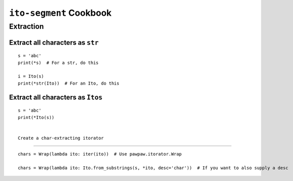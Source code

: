 ========================
``ito-segment`` Cookbook
========================

**********
Extraction
**********

Extract all characters as ``str`` 
=================================================

::

 s = 'abc'
 print(*s)  # For a str, do this

 i = Ito(s)
 print(*str(Ito))  # For an Ito, do this
 
Extract all characters as ``Itos``
=============================================

::

 s = 'abc'
 print(*Ito(s))


 Create a char-extracting itorator
=============================================

::

 chars = Wrap(lambda ito: iter(ito))  # Use pawpaw.itorator.Wrap

 chars = Wrap(lambda ito: Ito.from_substrings(s, *ito, desc='char'))  # If you want to also supply a desc
 
